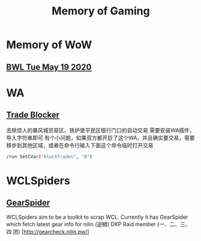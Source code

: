 #+TITLE: Memory of Gaming
* Memory of WoW
** [[file:WoW.org][BWL Tue May 19 2020]]
* WA
** [[file:WA/WA_AutoBlockTrade.txt][Trade Blocker]]
去除烦人的暴风城贸易区、铁炉堡平民区银行门口的自动交易
需要安装WA插件，导入字符串即可
[[./WA/wa-trade-blocker.png]]
有个小问题，如果双方都开启了这个WA，并且确实要交易，需要移步到其他区域，或者在命令行输入下面这个命令临时打开交易
#+begin_src sh
/run SetCVar("blockTrades", "0")
#+end_src
* WCLSpiders
** [[file:WCLSpiders/GearSpider.org][GearSpider]]
WCLSpiders aim to be a toolkit to scrap WCL. Currently it has GearSpider which fetch latest gear info for nilin (逆鳞) DKP Raid member (一、二、三、四 团) [http://gearcheck.nilin.pw/]
